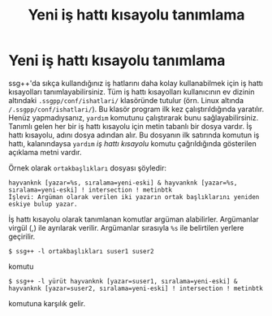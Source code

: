#+TITLE: Yeni iş hattı kısayolu tanımlama
#+OPTIONS: toc:nil

* Yeni iş hattı kısayolu tanımlama

ssg++'da sıkça kullandığınız iş hatlarını daha kolay kullanabilmek için iş hattı kısayolları tanımlayabilirsiniz. Tüm iş hattı kısayolları kullanıcının ev dizinin altındaki ~.ssgpp/conf/ishatlari/~ klasöründe tutulur (örn. Linux altında ~/.ssgpp/conf/ishatlari/~). Bu klasör program ilk kez çalıştırıldığında yaratılır. Henüz yapmadıysanız, ~yardım~ komutunu çalıştırarak bunu sağlayabilirsiniz. Tanımlı gelen her bir iş hattı kısayolu için metin tabanlı bir dosya vardır. İş hattı kısayolu, adını dosya adından alır. Bu dosyanın ilk satırında komutun iş hattı, kalanındaysa ~yardım~ /iş hattı kısayolu/ komutu çağrıldığında gösterilen açıklama metni vardır. 

Örnek olarak ~ortakbaşlıkları~ dosyası şöyledir:
#+BEGIN_EXAMPLE
hayvanknk [yazar=%s, sıralama=yeni-eski] & hayvanknk [yazar=%s, sıralama=yeni-eski] ! intersection ! metinbtk
İşlevi: Argüman olarak verilen iki yazarın ortak başlıklarını yeniden eskiye bulup yazar.
#+END_EXAMPLE

İş hattı kısayolu olarak tanımlanan komutlar argüman alabilirler. Argümanlar virgül (,) ile ayrılarak verilir. Argümanlar sırasıyla ~%s~ ile belirtilen yerlere geçirilir.

~$ ssg++ -l ortakbaşlıkları suser1 suser2~

komutu

~$ ssg++ -l yürüt hayvanknk [yazar=suser1, sıralama=yeni-eski] & hayvanknk [yazar=suser2, sıralama=yeni-eski] ! intersection ! metinbtk~

komutuna karşılık gelir.
